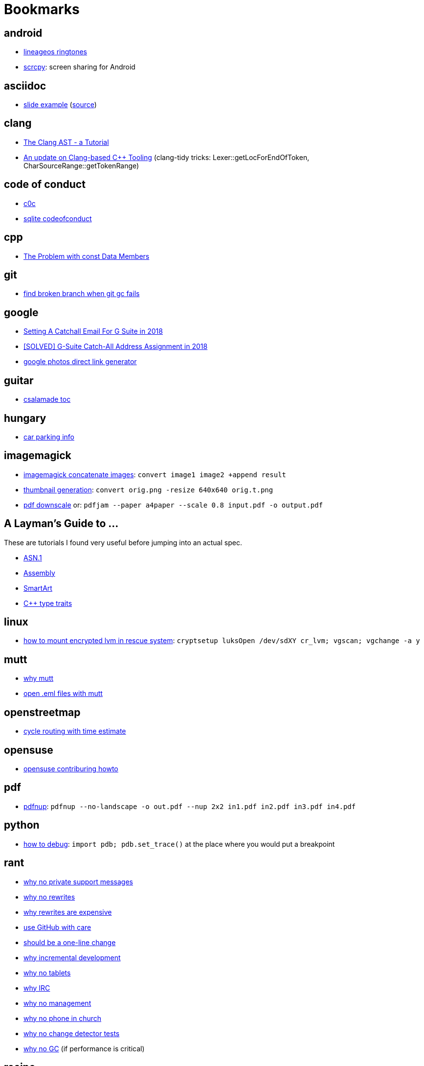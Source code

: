 = Bookmarks

== android

- https://mattelog.wordpress.com/2017/03/22/download-all-lineageos-alarm-notification-ringtone-and-ui-sounds/[lineageos
  ringtones]
- https://github.com/Genymobile/scrcpy[scrcpy]: screen sharing for Android

== asciidoc

- https://ostrovsky.org/gerrit/gerrit-change-workflow/gerrit-change-workflows.html[slide
  example] (http://ostrovsky.org/gerrit/gerrit-change-workflow.jar[source])

== clang

- https://www.youtube.com/watch?v=VqCkCDFLSsc[The Clang AST - a Tutorial]
- https://www.youtube.com/watch?v=1S2A0VWGOws[An update on Clang-based C++
  Tooling] (clang-tidy tricks: Lexer::getLocForEndOfToken, CharSourceRange::getTokenRange)

== code of conduct

- http://repo.hu/projects/c0c/c0c.html[c0c]
- https://sqlite.org/codeofconduct.html[sqlite codeofconduct]

== cpp

- https://www.drdobbs.com/the-problem-with-const-data-members/184403306[The
  Problem with const Data Members]

== git

- https://public-inbox.org/git/3af0f8cc-09f3-bcf2-04c8-f076e0ddcea2@xiplink.com/t/[find
  broken branch when git gc fails]

== google

- https://robbettis.com/blog/2018/1/4/setting-a-catchall-email-for-g-suite-in-2018[Setting
  A Catchall Email For G Suite in 2018]
- http://perfectfitcomputers.ca/g-suite-catch-all/[[SOLVED\] G-Suite Catch-All
  Address Assignment in 2018]
- https://ctrlq.org/google/photos/[google photos direct link generator]

== guitar

- http://www.gitaroktatas.eoldal.hu/cikkek/nyitooldal/a-kozel-900-dal-az-osszes-csalamadebol.html[csalamade
  toc]

== hungary

- https://nmzrt.hu/szolgaltatasok/parkolas/parkolasi-zonak.html[car parking
  info]

== imagemagick

- https://www.imagemagick.org/discourse-server/viewtopic.php?t=15523[imagemagick
  concatenate images]: `convert image1 image2 +append result`
- http://www.imagemagick.org/Usage/resize/[thumbnail generation]: `convert
  orig.png -resize 640x640 orig.t.png`
- https://stackoverflow.com/questions/21147217/add-margin-to-pdf-page[pdf
  downscale] or: `pdfjam --paper a4paper --scale 0.8 input.pdf -o output.pdf`

== A Layman's Guide to ...

These are tutorials I found very useful before jumping into an actual spec.

- http://luca.ntop.org/Teaching/Appunti/asn1.html[ASN.1]
- https://blog.stephenmarz.com/2020/05/20/assemblys-perspective/[Assembly]
- https://docs.microsoft.com/en-us/archive/msdn-magazine/2007/february/create-custom-smartart-graphics-for-use-in-the-2007-office-system[SmartArt]
- https://www.internalpointers.com/post/quick-primer-type-traits-modern-cpp[C++
  type traits]

== linux

- https://forums.opensuse.org/showthread.php/494317-How-to-access-encrypted-LVM-filesystem-in-rescue-mode-ext3-filesystem-cannot-mount?p=2615131#post2615131[how
  to mount encrypted lvm in rescue system]: `cryptsetup luksOpen /dev/sdXY cr_lvm; vgscan; vgchange -a y`

== mutt

- https://useplaintext.email/[why mutt]
- https://unix.stackexchange.com/questions/38681/opening-eml-files-with-mutt[open
  .eml files with mutt]

== openstreetmap

- https://www.naviki.org/en/naviki/plan-route/[cycle routing with time estimate]

== opensuse

- https://en.opensuse.org/openSUSE:Build_Service_Collaboration[opensuse contriburing howto]

== pdf

- http://go.warwick.ac.uk/pdfjam[pdfnup]: `pdfnup --no-landscape -o out.pdf
  --nup 2x2 in1.pdf in2.pdf in3.pdf in4.pdf`

== python

- https://docs.python.org/3/library/pdb.html[how to debug]: `import pdb;
  pdb.set_trace()` at the place where you would put a breakpoint

== rant

- http://people.apache.org/~hossman/#private_q[why no private support messages]
- https://www.joelonsoftware.com/2000/04/06/things-you-should-never-do-part-i/[why no rewrites]
- https://8thlight.com/blog/doug-bradbury/2018/11/27/true-cost-rewrites.html[why rewrites are expensive]
- http://joeyh.name/blog/entry/the_single_most_important_criteria_when_replacing_Github/[use GitHub with care]
- https://www.simplethread.com/dear-client-heres-why-that-change-took-so-long/[should be a one-line change]
- https://llvm.org/docs/DeveloperPolicy.html#incremental-development[why incremental development]
- https://www.engadget.com/2019/06/20/google-is-giving-up-on-tablets/[why no tablets]
- https://drewdevault.com/2019/07/01/Absence-of-features-in-IRC.html[why IRC]
- https://improvingsoftware.com/2009/05/19/programmers-before-you-turn-40-get-a-plan-b/[why
  no management]
- https://me.me/i/by-entering-this-church-it-may-be-possible-that-you-08e32ab5101b46f7859d63b385748005[why
  no phone in church]
- https://testing.googleblog.com/2015/01/testing-on-toilet-change-detector-tests.html[why
  no change detector tests]
- https://blog.discordapp.com/why-discord-is-switching-from-go-to-rust-a190bbca2b1f[why
  no GC] (if performance is critical)

== recipe

- http://www.mindmegette.hu/forralt-bor-egyszeruen.recept/[mulled wine]

== reddit

- https://www.reddit.com/r/explainlikeimfive/[ELI5]

== rust

- https://www.youtube.com/watch?v=P2mooqNMxMs[Matthias Endler - Idiomatic
  Rust] (mentions https://github.com/rust-lang/rust-clippy[clippy])
- https://news.ycombinator.com/item?id=19501546[forcing Rust to tell you an
  underlying type]: `let _: () = foo;`

== samba

- https://askubuntu.com/questions/982266/how-to-mount-cifs-with-unix-extensions[unexpected
  755 perms for plain files between 2 linux machines and how to fix]

== screencast

- show pressed keys nicely: https://gitlab.com/wavexx/screenkey[screenkey]
- record screen:
  http://www.maartenbaert.be/simplescreenrecorder/[simplescreenrecorder]
- video editor GUI: http://www.openshot.org/[openshot],
  http://www.pitivi.org/[pitivi] or https://kdenlive.org/en/[kdenlive] (this
  last one seem to be the best at the moment)

== sleep

- http://web.archive.org/web/20090131194011/http://antisleepers.xtrinal.net/archivum/5/summer08/[antisleepers]
- https://github.com/vmiklos/vmexam/blob/master/python/sleepavg[sleepavg]

== vim

- http://vim.wikia.com/wiki/Hex_dump[hex dump]: `xxd -p foo.bin > foo.hex` or
  `xxd -p -r foo.hex > foo.bin`
- http://vim.wikia.com/wiki/Hex_dump#Editing_binary_files[editing binary
  files] or to skip a header of N bytes: `dd if=in.bin of=out.bin bs=1 skip=N`
- https://vim.fandom.com/wiki/Macros[macros: repating the same thing in a
  smart way]

== youtube

- https://www.youtube.com/channel/UC875fZvRf9SsQPihFtqGy6w[Budai Szent Imre Plébánia]
- https://www.youtube.com/jezsuitak/live[jezsuitak live]
